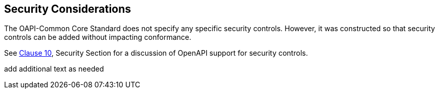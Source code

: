 == Security Considerations

The OAPI-Common Core Standard does not specify any specific security controls. However, it was constructed so that security controls can be added without impacting conformance.

See <<rc_oas30-security,Clause 10>>, Security Section for a discussion of OpenAPI support for security controls. 



(( add additional text as needed ))
